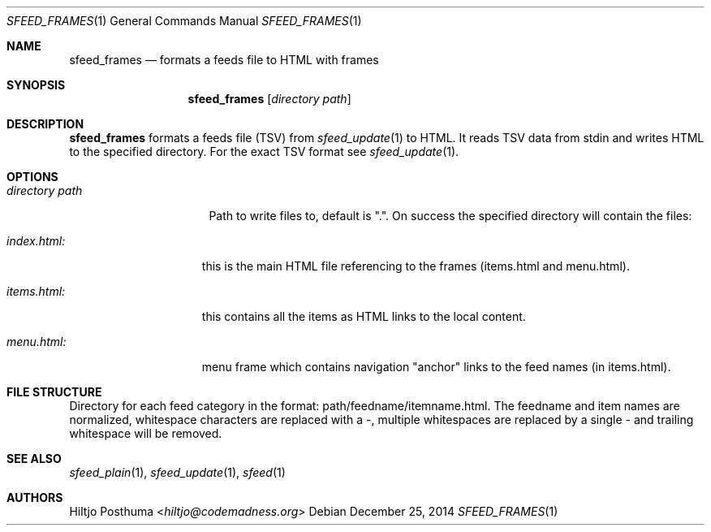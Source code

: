 .Dd December 25, 2014
.Dt SFEED_FRAMES 1
.Os
.Sh NAME
.Nm sfeed_frames
.Nd formats a feeds file to HTML with frames
.Sh SYNOPSIS
.Nm
.Op Ar directory path
.Sh DESCRIPTION
.Nm
formats a feeds file (TSV) from
.Xr sfeed_update 1
to HTML. It reads TSV data from stdin and writes HTML to the specified
directory. For the exact TSV format see
.Xr sfeed_update 1 .
.Sh OPTIONS
.Bl -tag -width 14n
.It Ar directory path
Path to write files to, default is ".". On success the specified directory will
contain the files:
.El
.Bl -tag -width 13n
.It Ar index.html:
this is the main HTML file referencing to the frames (items.html and
menu.html).
.It Ar items.html:
this contains all the items as HTML links to the local content.
.It Ar menu.html:
menu frame which contains navigation "anchor" links to the feed names
(in items.html).
.El
.Sh FILE STRUCTURE
Directory for each feed category in the format: path/feedname/itemname.html.
The feedname and item names are normalized, whitespace characters are replaced
with a \-, multiple whitespaces are replaced by a single \- and trailing
whitespace will be removed.
.Sh SEE ALSO
.Xr sfeed_plain 1 ,
.Xr sfeed_update 1 ,
.Xr sfeed 1
.Sh AUTHORS
.An Hiltjo Posthuma Aq Mt hiltjo@codemadness.org
